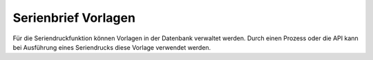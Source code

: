 ﻿Serienbrief Vorlagen
----

Für die Seriendruckfunktion können Vorlagen in der Datenbank verwaltet werden.
Durch einen Prozess oder die API kann bei Ausführung eines Seriendrucks diese Vorlage verwendet werden.
